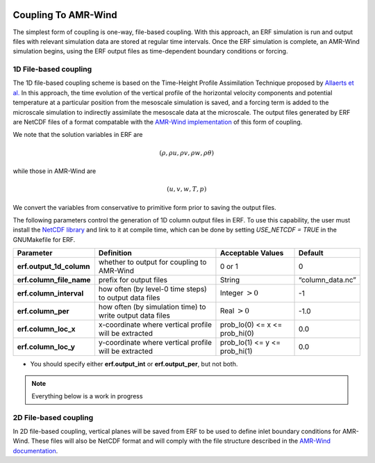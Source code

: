 
 .. role:: cpp(code)
    :language: c++

 .. role:: fortran(code)
    :language: fortran

 .. _CouplingToAMRWind:

Coupling To AMR-Wind
====================

The simplest form of coupling is one-way, file-based coupling. With this approach, an
ERF simulation is run and output files with relevant simulation data are stored at
regular time intervals. Once the ERF simulation is complete, an AMR-Wind simulation
begins, using the ERF output files as time-dependent boundary conditions or forcing.

1D File-based coupling
----------------------

The 1D file-based coupling scheme is based on the Time-Height Profile Assimilation
Technique proposed by `Allaerts et al. <https://doi.org/10.1007/s10546-020-00538-5>`_
In this approach, the time evolution of the vertical profile of the horizontal
velocity components and potential temperature at a particular position from the
mesoscale simulation is saved, and a forcing term is added to the microscale simulation
to indirectly assimilate the mesoscale data at the microscale. 
The output files generated by ERF are NetCDF files of a format compatable with the
`AMR-Wind implementation <https://github.com/shashankNREL/amr-wind/blob/sy/almForceWrf/amr-wind/wind_energy/ABLWrf.cpp>`_
of this form of coupling.

We note that the solution variables in ERF are

.. math::

    (\rho, \rho u, \rho v, \rho w, \rho \theta)

while those in AMR-Wind are

.. math::

    (u, v, w, T, p)

We convert the variables from conservative to primitive form prior to saving the
output files.

The following parameters control the generation of 1D column output files in ERF. To
use this capability, the user must install the `NetCDF library
<http://doi.org/10.5065/D6H70CW6>`_ and link to it at compile time, which can be done
by setting `USE_NETCDF = TRUE` in the GNUMakefile for ERF.

+----------------------------+------------------+------------------+-----------------+
| Parameter                  | Definition       | Acceptable       | Default         |
|                            |                  | Values           |                 |
+============================+==================+==================+=================+
| **erf.output_1d_column**   | whether to output| 0 or 1           | 0               |
|                            | for coupling     |                  |                 |
|                            | to AMR-Wind      |                  |                 |
+----------------------------+------------------+------------------+-----------------+
| **erf.column_file_name**   | prefix for       | String           | “column_data.nc”|
|                            | output files     |                  |                 |
+----------------------------+------------------+------------------+-----------------+
| **erf.column_interval**    | how often (by    | Integer          | -1              |
|                            | level-0 time     | :math:`> 0`      |                 |
|                            | steps) to output |                  |                 |
|                            | data files       |                  |                 |
+----------------------------+------------------+------------------+-----------------+
| **erf.column_per**         | how often (by    | Real :math:`> 0` | -1.0            |
|                            | simulation time) |                  |                 |
|                            | to write output  |                  |                 |
|                            | data files       |                  |                 |
+----------------------------+------------------+------------------+-----------------+
| **erf.column_loc_x**       | x-coordinate     | prob_lo(0) <= x  | 0.0             |
|                            | where vertical   | <= prob_hi(0)    |                 |
|                            | profile will be  |                  |                 |
|                            | extracted        |                  |                 |
+----------------------------+------------------+------------------+-----------------+
| **erf.column_loc_y**       | y-coordinate     | prob_lo(1) <= y  | 0.0             |
|                            | where vertical   | <= prob_hi(1)    |                 |
|                            | profile will be  |                  |                 |
|                            | extracted        |                  |                 |
+----------------------------+------------------+------------------+-----------------+


*  You should specify either **erf.output_int** or **erf.output_per**, but not both.

.. note::

    Everything below is a work in progress

2D File-based coupling
----------------------

In 2D file-based coupling, vertical planes will be saved from ERF to be used to define inlet
boundary conditions for AMR-Wind. These files will also be NetCDF format and will comply
with the file structure described in the
`AMR-Wind documentation <https://exawind.github.io/amr-wind/user/abl_bndry_io.html>`_.
